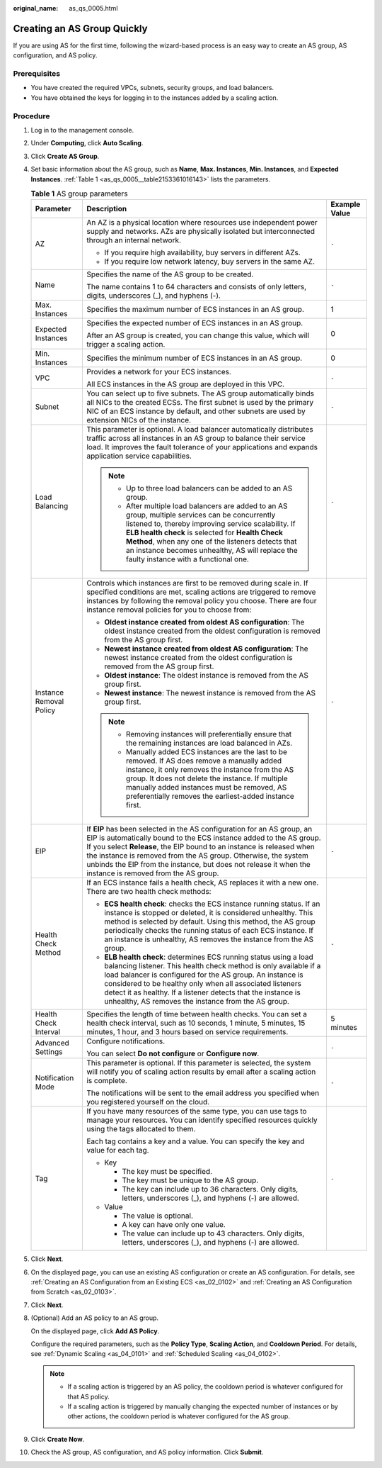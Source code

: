 :original_name: as_qs_0005.html

.. _as_qs_0005:

Creating an AS Group Quickly
============================

If you are using AS for the first time, following the wizard-based process is an easy way to create an AS group, AS configuration, and AS policy.

Prerequisites
-------------

-  You have created the required VPCs, subnets, security groups, and load balancers.
-  You have obtained the keys for logging in to the instances added by a scaling action.

Procedure
---------

#. Log in to the management console.

#. Under **Computing**, click **Auto Scaling**.

#. Click **Create AS Group**.

#. Set basic information about the AS group, such as **Name**, **Max. Instances**, **Min. Instances**, and **Expected Instances**. :ref:`Table 1 <as_qs_0005__table2153361016143>` lists the parameters.

   .. _as_qs_0005__table2153361016143:

   .. table:: **Table 1** AS group parameters

      +-------------------------+-----------------------------------------------------------------------------------------------------------------------------------------------------------------------------------------------------------------------------------------------------------------------------------------------------------------------------------------------------------------------------------------------------+-----------------------+
      | Parameter               | Description                                                                                                                                                                                                                                                                                                                                                                                         | Example Value         |
      +=========================+=====================================================================================================================================================================================================================================================================================================================================================================================================+=======================+
      | AZ                      | An AZ is a physical location where resources use independent power supply and networks. AZs are physically isolated but interconnected through an internal network.                                                                                                                                                                                                                                 | ``-``                 |
      |                         |                                                                                                                                                                                                                                                                                                                                                                                                     |                       |
      |                         | -  If you require high availability, buy servers in different AZs.                                                                                                                                                                                                                                                                                                                                  |                       |
      |                         | -  If you require low network latency, buy servers in the same AZ.                                                                                                                                                                                                                                                                                                                                  |                       |
      +-------------------------+-----------------------------------------------------------------------------------------------------------------------------------------------------------------------------------------------------------------------------------------------------------------------------------------------------------------------------------------------------------------------------------------------------+-----------------------+
      | Name                    | Specifies the name of the AS group to be created.                                                                                                                                                                                                                                                                                                                                                   | ``-``                 |
      |                         |                                                                                                                                                                                                                                                                                                                                                                                                     |                       |
      |                         | The name contains 1 to 64 characters and consists of only letters, digits, underscores (_), and hyphens (-).                                                                                                                                                                                                                                                                                        |                       |
      +-------------------------+-----------------------------------------------------------------------------------------------------------------------------------------------------------------------------------------------------------------------------------------------------------------------------------------------------------------------------------------------------------------------------------------------------+-----------------------+
      | Max. Instances          | Specifies the maximum number of ECS instances in an AS group.                                                                                                                                                                                                                                                                                                                                       | 1                     |
      +-------------------------+-----------------------------------------------------------------------------------------------------------------------------------------------------------------------------------------------------------------------------------------------------------------------------------------------------------------------------------------------------------------------------------------------------+-----------------------+
      | Expected Instances      | Specifies the expected number of ECS instances in an AS group.                                                                                                                                                                                                                                                                                                                                      | 0                     |
      |                         |                                                                                                                                                                                                                                                                                                                                                                                                     |                       |
      |                         | After an AS group is created, you can change this value, which will trigger a scaling action.                                                                                                                                                                                                                                                                                                       |                       |
      +-------------------------+-----------------------------------------------------------------------------------------------------------------------------------------------------------------------------------------------------------------------------------------------------------------------------------------------------------------------------------------------------------------------------------------------------+-----------------------+
      | Min. Instances          | Specifies the minimum number of ECS instances in an AS group.                                                                                                                                                                                                                                                                                                                                       | 0                     |
      +-------------------------+-----------------------------------------------------------------------------------------------------------------------------------------------------------------------------------------------------------------------------------------------------------------------------------------------------------------------------------------------------------------------------------------------------+-----------------------+
      | VPC                     | Provides a network for your ECS instances.                                                                                                                                                                                                                                                                                                                                                          | ``-``                 |
      |                         |                                                                                                                                                                                                                                                                                                                                                                                                     |                       |
      |                         | All ECS instances in the AS group are deployed in this VPC.                                                                                                                                                                                                                                                                                                                                         |                       |
      +-------------------------+-----------------------------------------------------------------------------------------------------------------------------------------------------------------------------------------------------------------------------------------------------------------------------------------------------------------------------------------------------------------------------------------------------+-----------------------+
      | Subnet                  | You can select up to five subnets. The AS group automatically binds all NICs to the created ECSs. The first subnet is used by the primary NIC of an ECS instance by default, and other subnets are used by extension NICs of the instance.                                                                                                                                                          | ``-``                 |
      +-------------------------+-----------------------------------------------------------------------------------------------------------------------------------------------------------------------------------------------------------------------------------------------------------------------------------------------------------------------------------------------------------------------------------------------------+-----------------------+
      | Load Balancing          | This parameter is optional. A load balancer automatically distributes traffic across all instances in an AS group to balance their service load. It improves the fault tolerance of your applications and expands application service capabilities.                                                                                                                                                 | ``-``                 |
      |                         |                                                                                                                                                                                                                                                                                                                                                                                                     |                       |
      |                         | .. note::                                                                                                                                                                                                                                                                                                                                                                                           |                       |
      |                         |                                                                                                                                                                                                                                                                                                                                                                                                     |                       |
      |                         |    -  Up to three load balancers can be added to an AS group.                                                                                                                                                                                                                                                                                                                                       |                       |
      |                         |    -  After multiple load balancers are added to an AS group, multiple services can be concurrently listened to, thereby improving service scalability. If **ELB health check** is selected for **Health Check Method**, when any one of the listeners detects that an instance becomes unhealthy, AS will replace the faulty instance with a functional one.                                       |                       |
      +-------------------------+-----------------------------------------------------------------------------------------------------------------------------------------------------------------------------------------------------------------------------------------------------------------------------------------------------------------------------------------------------------------------------------------------------+-----------------------+
      | Instance Removal Policy | Controls which instances are first to be removed during scale in. If specified conditions are met, scaling actions are triggered to remove instances by following the removal policy you choose. There are four instance removal policies for you to choose from:                                                                                                                                   | ``-``                 |
      |                         |                                                                                                                                                                                                                                                                                                                                                                                                     |                       |
      |                         | -  **Oldest instance created from oldest AS configuration**: The oldest instance created from the oldest configuration is removed from the AS group first.                                                                                                                                                                                                                                          |                       |
      |                         | -  **Newest instance created from oldest AS configuration**: The newest instance created from the oldest configuration is removed from the AS group first.                                                                                                                                                                                                                                          |                       |
      |                         | -  **Oldest instance**: The oldest instance is removed from the AS group first.                                                                                                                                                                                                                                                                                                                     |                       |
      |                         | -  **Newest instance**: The newest instance is removed from the AS group first.                                                                                                                                                                                                                                                                                                                     |                       |
      |                         |                                                                                                                                                                                                                                                                                                                                                                                                     |                       |
      |                         | .. note::                                                                                                                                                                                                                                                                                                                                                                                           |                       |
      |                         |                                                                                                                                                                                                                                                                                                                                                                                                     |                       |
      |                         |    -  Removing instances will preferentially ensure that the remaining instances are load balanced in AZs.                                                                                                                                                                                                                                                                                          |                       |
      |                         |    -  Manually added ECS instances are the last to be removed. If AS does remove a manually added instance, it only removes the instance from the AS group. It does not delete the instance. If multiple manually added instances must be removed, AS preferentially removes the earliest-added instance first.                                                                                     |                       |
      +-------------------------+-----------------------------------------------------------------------------------------------------------------------------------------------------------------------------------------------------------------------------------------------------------------------------------------------------------------------------------------------------------------------------------------------------+-----------------------+
      | EIP                     | If **EIP** has been selected in the AS configuration for an AS group, an EIP is automatically bound to the ECS instance added to the AS group. If you select **Release**, the EIP bound to an instance is released when the instance is removed from the AS group. Otherwise, the system unbinds the EIP from the instance, but does not release it when the instance is removed from the AS group. | ``-``                 |
      +-------------------------+-----------------------------------------------------------------------------------------------------------------------------------------------------------------------------------------------------------------------------------------------------------------------------------------------------------------------------------------------------------------------------------------------------+-----------------------+
      | Health Check Method     | If an ECS instance fails a health check, AS replaces it with a new one. There are two health check methods:                                                                                                                                                                                                                                                                                         | ``-``                 |
      |                         |                                                                                                                                                                                                                                                                                                                                                                                                     |                       |
      |                         | -  **ECS health check**: checks the ECS instance running status. If an instance is stopped or deleted, it is considered unhealthy. This method is selected by default. Using this method, the AS group periodically checks the running status of each ECS instance. If an instance is unhealthy, AS removes the instance from the AS group.                                                         |                       |
      |                         | -  **ELB health check**: determines ECS running status using a load balancing listener. This health check method is only available if a load balancer is configured for the AS group. An instance is considered to be healthy only when all associated listeners detect it as healthy. If a listener detects that the instance is unhealthy, AS removes the instance from the AS group.             |                       |
      +-------------------------+-----------------------------------------------------------------------------------------------------------------------------------------------------------------------------------------------------------------------------------------------------------------------------------------------------------------------------------------------------------------------------------------------------+-----------------------+
      | Health Check Interval   | Specifies the length of time between health checks. You can set a health check interval, such as 10 seconds, 1 minute, 5 minutes, 15 minutes, 1 hour, and 3 hours based on service requirements.                                                                                                                                                                                                    | 5 minutes             |
      +-------------------------+-----------------------------------------------------------------------------------------------------------------------------------------------------------------------------------------------------------------------------------------------------------------------------------------------------------------------------------------------------------------------------------------------------+-----------------------+
      | Advanced Settings       | Configure notifications.                                                                                                                                                                                                                                                                                                                                                                            | ``-``                 |
      |                         |                                                                                                                                                                                                                                                                                                                                                                                                     |                       |
      |                         | You can select **Do not configure** or **Configure now**.                                                                                                                                                                                                                                                                                                                                           |                       |
      +-------------------------+-----------------------------------------------------------------------------------------------------------------------------------------------------------------------------------------------------------------------------------------------------------------------------------------------------------------------------------------------------------------------------------------------------+-----------------------+
      | Notification Mode       | This parameter is optional. If this parameter is selected, the system will notify you of scaling action results by email after a scaling action is complete.                                                                                                                                                                                                                                        | ``-``                 |
      |                         |                                                                                                                                                                                                                                                                                                                                                                                                     |                       |
      |                         | The notifications will be sent to the email address you specified when you registered yourself on the cloud.                                                                                                                                                                                                                                                                                        |                       |
      +-------------------------+-----------------------------------------------------------------------------------------------------------------------------------------------------------------------------------------------------------------------------------------------------------------------------------------------------------------------------------------------------------------------------------------------------+-----------------------+
      | Tag                     | If you have many resources of the same type, you can use tags to manage your resources. You can identify specified resources quickly using the tags allocated to them.                                                                                                                                                                                                                              | ``-``                 |
      |                         |                                                                                                                                                                                                                                                                                                                                                                                                     |                       |
      |                         | Each tag contains a key and a value. You can specify the key and value for each tag.                                                                                                                                                                                                                                                                                                                |                       |
      |                         |                                                                                                                                                                                                                                                                                                                                                                                                     |                       |
      |                         | -  Key                                                                                                                                                                                                                                                                                                                                                                                              |                       |
      |                         |                                                                                                                                                                                                                                                                                                                                                                                                     |                       |
      |                         |    -  The key must be specified.                                                                                                                                                                                                                                                                                                                                                                    |                       |
      |                         |    -  The key must be unique to the AS group.                                                                                                                                                                                                                                                                                                                                                       |                       |
      |                         |    -  The key can include up to 36 characters. Only digits, letters, underscores (_), and hyphens (-) are allowed.                                                                                                                                                                                                                                                                                  |                       |
      |                         |                                                                                                                                                                                                                                                                                                                                                                                                     |                       |
      |                         | -  Value                                                                                                                                                                                                                                                                                                                                                                                            |                       |
      |                         |                                                                                                                                                                                                                                                                                                                                                                                                     |                       |
      |                         |    -  The value is optional.                                                                                                                                                                                                                                                                                                                                                                        |                       |
      |                         |    -  A key can have only one value.                                                                                                                                                                                                                                                                                                                                                                |                       |
      |                         |    -  The value can include up to 43 characters. Only digits, letters, underscores (_), and hyphens (-) are allowed.                                                                                                                                                                                                                                                                                |                       |
      +-------------------------+-----------------------------------------------------------------------------------------------------------------------------------------------------------------------------------------------------------------------------------------------------------------------------------------------------------------------------------------------------------------------------------------------------+-----------------------+

#. Click **Next**.

#. On the displayed page, you can use an existing AS configuration or create an AS configuration. For details, see :ref:`Creating an AS Configuration from an Existing ECS <as_02_0102>` and :ref:`Creating an AS Configuration from Scratch <as_02_0103>`.

#. Click **Next**.

#. (Optional) Add an AS policy to an AS group.

   On the displayed page, click **Add AS Policy**.

   Configure the required parameters, such as the **Policy Type**, **Scaling Action**, and **Cooldown Period**. For details, see :ref:`Dynamic Scaling <as_04_0101>` and :ref:`Scheduled Scaling <as_04_0102>`.

   .. note::

      -  If a scaling action is triggered by an AS policy, the cooldown period is whatever configured for that AS policy.
      -  If a scaling action is triggered by manually changing the expected number of instances or by other actions, the cooldown period is whatever configured for the AS group.

#. Click **Create Now**.

#. Check the AS group, AS configuration, and AS policy information. Click **Submit**.
